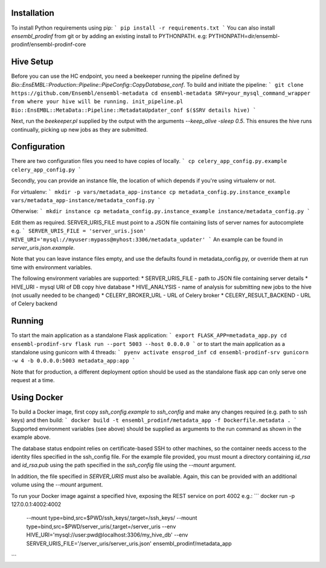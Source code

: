 Installation
============

To install Python requirements using pip:
```
pip install -r requirements.txt
```
You can also install `ensembl_prodinf` from git or by adding an existing install to PYTHONPATH.
e.g: PYTHONPATH=dir/ensembl-prodinf/ensembl-prodinf-core

Hive Setup
==========

Before you can use the HC endpoint, you need a beekeeper running the pipeline defined by `Bio::EnsEMBL::Production::Pipeline::PipeConfig::CopyDatabase_conf`. To build and initiate the pipeline:
```
git clone https://github.com/Ensembl/ensembl-metadata
cd ensembl-metadata
SRV=your_mysql_command_wrapper from where your hive will be running.
init_pipeline.pl Bio::EnsEMBL::MetaData::Pipeline::MetadataUpdater_conf $($SRV details hive)
```

Next, run the `beekeeper.pl` supplied by the output with the arguments `--keep_alive -sleep 0.5`. This ensures the hive runs continually, picking up new jobs as they are submitted.

Configuration
=============
There are two configuration files you need to have copies of locally. 
```
cp celery_app_config.py.example celery_app_config.py
```

Secondly, you can provide an instance file, the location of which depends if you're using virtualenv or not.

For virtualenv:
```
mkdir -p vars/metadata_app-instance
cp metadata_config.py.instance_example vars/metadata_app-instance/metadata_config.py 
```

Otherwise:
```
mkdir instance
cp metadata_config.py.instance_example instance/metadata_config.py 
```

Edit them as required. SERVER_URIS_FILE must point to a JSON file containing lists of server names for autocomplete e.g.
```
SERVER_URIS_FILE = 'server_uris.json'
HIVE_URI='mysql://myuser:mypass@myhost:3306/metadata_updater'
```
An example can be found in `server_uris.json.example`.

Note that you can leave instance files empty, and use the defaults found in metadata_config.py, or override them at run time with environment variables.

The following environment variables are supported:
* SERVER_URIS_FILE - path to JSON file containing server details
* HIVE_URI - mysql URI of DB copy hive database
* HIVE_ANALYSIS - name of analysis for submitting new jobs to the hive (not usually needed to be changed)
* CELERY_BROKER_URL - URL of Celery broker
* CELERY_RESULT_BACKEND - URL of Celery backend

Running
=======

To start the main application as a standalone Flask application:
```
export FLASK_APP=metadata_app.py
cd ensembl-prodinf-srv
flask run --port 5003 --host 0.0.0.0
```
or to start the main application as a standalone using gunicorn with 4 threads:
```
pyenv activate ensprod_inf
cd ensembl-prodinf-srv
gunicorn -w 4 -b 0.0.0.0:5003 metadata_app:app
```

Note that for production, a different deployment option should be used as the standalone flask app can only serve one request at a time.

Using Docker
============

To build a Docker image, first copy `ssh_config.example` to `ssh_config` and make any changes required (e.g. path to ssh keys) and then build:
```
docker build -t ensembl_prodinf/metadata_app -f Dockerfile.metadata .
```
Supported environment variables (see above) should be supplied as arguments to the run command as shown in the example above.

The database status endpoint relies on certificate-based SSH to other machines, so the container needs access to the identity files specified in the ssh_config file. For the example file provided, you must mount a directory containing `id_rsa` and `id_rsa.pub` using the path specified in the `ssh_config` file using the `--mount` argument.

In addition, the file specified in `SERVER_URIS` must also be available. Again, this can be provided with an additional volume using the `--mount` argument.

To run your Docker image against a specified hive, exposing the REST service on port 4002 e.g.:
```
docker run -p 127.0.0.1:4002:4002 \
       --mount type=bind,src=$PWD/ssh_keys/,target=/ssh_keys/ \
       --mount type=bind,src=$PWD/server_uris/,target=/server_uris \
       --env HIVE_URI='mysql://user:pwd@localhost:3306/my_hive_db' \
       --env SERVER_URIS_FILE='/server_uris/server_uris.json' \
       ensembl_prodinf/metadata_app
```
